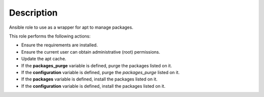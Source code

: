 Description
--------------------------------------------------------------

Ansible role to use as a wrapper for apt to manage packages.

This role performs the following actions:

- Ensure the requirements are installed.

- Ensure the current user can obtain administrative (root) permissions.

- Update the apt cache.

- If the **packages_purge** variable is defined, purge the packages listed on
  it.

- If the **configuration** variable is defined, purge the *packages_purge*
  listed on it.

- If the **packages** variable is defined, install the packages listed on it.

- If the **configuration** variable is defined, install the packages listed on
  it.